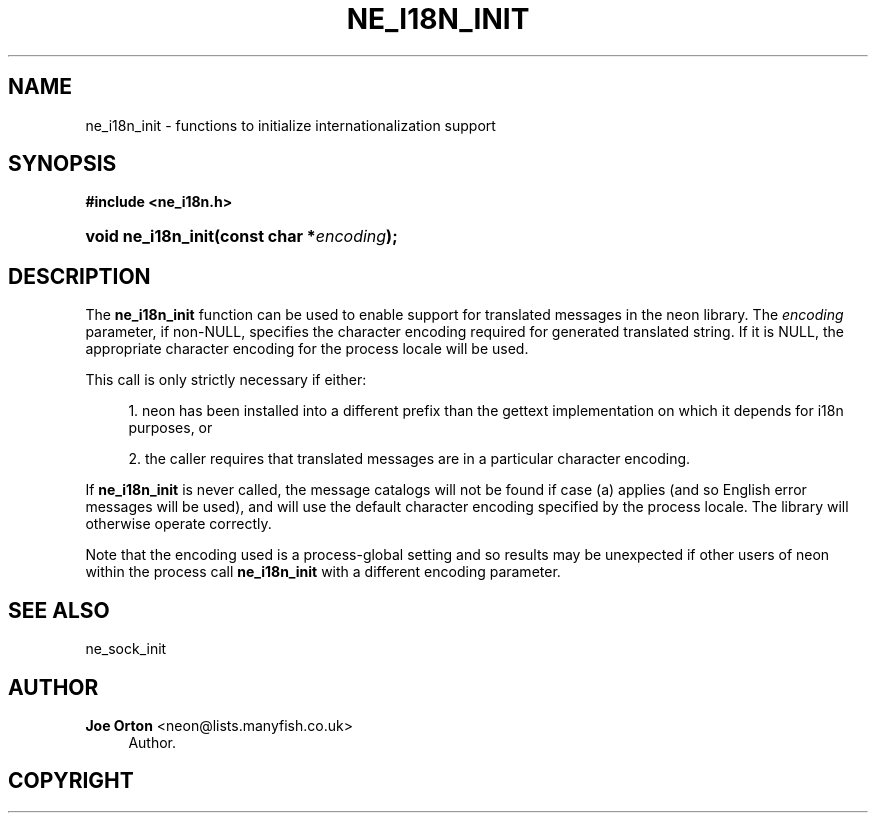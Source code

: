 '\" t
.\"     Title: ne_i18n_init
.\"    Author: 
.\" Generator: DocBook XSL Stylesheets vsnapshot <http://docbook.sf.net/>
.\"      Date: 12 January 2022
.\"    Manual: neon API reference
.\"    Source: neon 0.32.2
.\"  Language: English
.\"
.TH "NE_I18N_INIT" "3" "12 January 2022" "neon 0.32.2" "neon API reference"
.\" -----------------------------------------------------------------
.\" * Define some portability stuff
.\" -----------------------------------------------------------------
.\" ~~~~~~~~~~~~~~~~~~~~~~~~~~~~~~~~~~~~~~~~~~~~~~~~~~~~~~~~~~~~~~~~~
.\" http://bugs.debian.org/507673
.\" http://lists.gnu.org/archive/html/groff/2009-02/msg00013.html
.\" ~~~~~~~~~~~~~~~~~~~~~~~~~~~~~~~~~~~~~~~~~~~~~~~~~~~~~~~~~~~~~~~~~
.ie \n(.g .ds Aq \(aq
.el       .ds Aq '
.\" -----------------------------------------------------------------
.\" * set default formatting
.\" -----------------------------------------------------------------
.\" disable hyphenation
.nh
.\" disable justification (adjust text to left margin only)
.ad l
.\" -----------------------------------------------------------------
.\" * MAIN CONTENT STARTS HERE *
.\" -----------------------------------------------------------------
.SH "NAME"
ne_i18n_init \- functions to initialize internationalization support
.SH "SYNOPSIS"
.sp
.ft B
.nf
#include <ne_i18n\&.h>
.fi
.ft
.HP \w'void\ ne_i18n_init('u
.BI "void ne_i18n_init(const\ char\ *" "encoding" ");"
.SH "DESCRIPTION"
.PP
The
\fBne_i18n_init\fR
function can be used to enable support for translated messages in the neon library\&. The
\fIencoding\fR
parameter, if non\-NULL, specifies the character encoding required for generated translated string\&. If it is
NULL, the appropriate character encoding for the process locale will be used\&.
.PP
This call is only strictly necessary if either:
.sp
.RS 4
.ie n \{\
\h'-04' 1.\h'+01'\c
.\}
.el \{\
.sp -1
.IP "  1." 4.2
.\}
neon has been installed into a different prefix than the
gettext
implementation on which it depends for i18n purposes, or
.RE
.sp
.RS 4
.ie n \{\
\h'-04' 2.\h'+01'\c
.\}
.el \{\
.sp -1
.IP "  2." 4.2
.\}
the caller requires that translated messages are in a particular character encoding\&.
.RE
.PP
If
\fBne_i18n_init\fR
is never called, the message catalogs will not be found if case (a) applies (and so English error messages will be used), and will use the default character encoding specified by the process locale\&. The library will otherwise operate correctly\&.
.PP
Note that the encoding used is a process\-global setting and so results may be unexpected if other users of neon within the process call
\fBne_i18n_init\fR
with a different encoding parameter\&.
.SH "SEE ALSO"
.PP
ne_sock_init
.SH "AUTHOR"
.PP
\fBJoe Orton\fR <\&neon@lists.manyfish.co.uk\&>
.RS 4
Author.
.RE
.SH "COPYRIGHT"
.br
